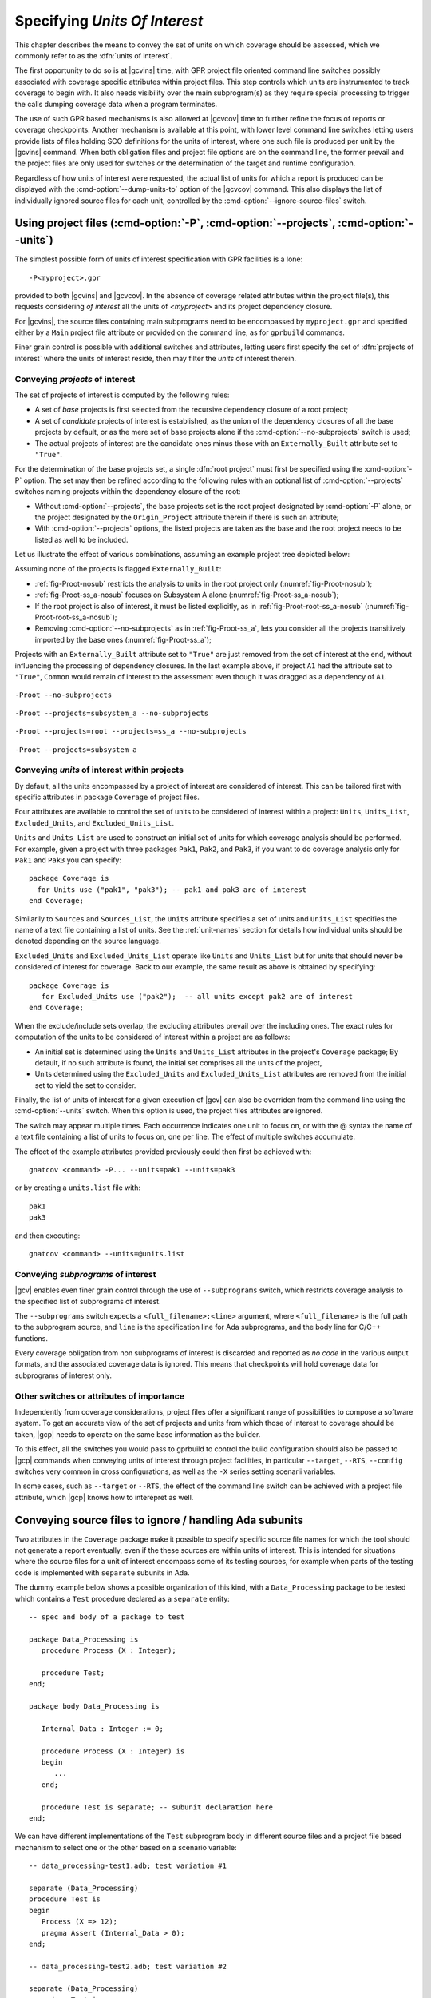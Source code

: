 .. _sunits:

Specifying *Units Of Interest*
==============================

This chapter describes the means to convey the set of units on which
coverage should be assessed, which we commonly refer to as the :dfn:`units of
interest`.

The first opportunity to do so is at |gcvins| time, with GPR project file
oriented command line switches possibly associated with coverage specific
attributes within project files. This step controls which units are
instrumented to track coverage to begin with. It also needs visibility
over the main subprogram(s) as they require special processing to trigger
the calls dumping coverage data when a program terminates.

The use of such GPR based mechanisms is also allowed at |gcvcov| time to
further refine the focus of reports or coverage checkpoints. Another mechanism
is available at this point, with lower level command line switches letting
users provide lists of files holding SCO definitions for the units of
interest, where one such file is produced per unit by the |gcvins| command.
When both obligation files and project file options are on the command line,
the former prevail and the project files are only used for switches or the
determination of the target and runtime configuration.

Regardless of how units of interest were requested, the actual list of units
for which a report is produced can be displayed with the
:cmd-option:`--dump-units-to` option of the |gcvcov| command. This also
displays the list of individually ignored source files for each unit,
controlled by the :cmd-option:`--ignore-source-files` switch.


.. _passing_gpr:

Using project files (:cmd-option:`-P`, :cmd-option:`--projects`, :cmd-option:`--units`)
---------------------------------------------------------------------------------------

The simplest possible form of units of interest specification with GPR
facilities is a lone::

  -P<myproject>.gpr

provided to both |gcvins| and |gcvcov|. In the absence of coverage related
attributes within the project file(s), this requests considering *of interest*
all the units of *<myproject>* and its project dependency closure.

For |gcvins|, the source files containing main subprograms need to be
encompassed by ``myproject.gpr`` and specified either by a ``Main``
project file attribute or provided on the command line, as for ``gprbuild``
commands.

Finer grain control is possible with additional switches and attributes,
letting users first specify the set of :dfn:`projects of interest` where the
units of interest reside, then may filter the *units* of interest therein.

Conveying *projects* of interest
********************************

The set of projects of interest is computed by the following rules:

- A set of *base* projects is first selected from the recursive
  dependency closure of a root project;

- A set of *candidate* projects of interest is established, as the union of the
  dependency closures of all the base projects by default, or as the mere set
  of base projects alone if the :cmd-option:`--no-subprojects` switch is used;

- The actual projects of interest are the candidate ones minus those
  with an ``Externally_Built`` attribute set to ``"True"``.

For the determination of the base projects set, a single :dfn:`root project`
must first be specified using the :cmd-option:`-P` option. The set may then be
refined according to the following rules with an optional list of
:cmd-option:`--projects` switches naming projects within the dependency closure
of the root:

- Without :cmd-option:`--projects`, the base projects set is the root project
  designated by :cmd-option:`-P` alone, or the project designated by the
  ``Origin_Project`` attribute therein if there is such an attribute;

- With :cmd-option:`--projects` options, the listed projects are taken as the
  base and the root project needs to be listed as well to be included.

Let us illustrate the effect of various combinations, assuming an example
project tree depicted below:

.. image:: prjtree.*
  :align: center

Assuming none of the projects is flagged ``Externally_Built``:

- :ref:`fig-Proot-nosub` restricts the analysis to units in the root
  project only (:numref:`fig-Proot-nosub`);

- :ref:`fig-Proot-ss_a-nosub` focuses on Subsystem A alone
  (:numref:`fig-Proot-ss_a-nosub`);

- If the root project is also of interest, it must be listed
  explicitly, as in :ref:`fig-Proot-root-ss_a-nosub`
  (:numref:`fig-Proot-root-ss_a-nosub`);

- Removing :cmd-option:`--no-subprojects` as in :ref:`fig-Proot-ss_a`, lets you
  consider all the projects transitively imported by the base ones
  (:numref:`fig-Proot-ss_a`);

Projects with an ``Externally_Built`` attribute set to ``"True"`` are
just removed from the set of interest at the end, without influencing
the processing of dependency closures. In the last example above, if
project ``A1`` had the attribute set to ``"True"``, ``Common`` would
remain of interest to the assessment even though it was dragged as a
dependency of ``A1``.


.. _fig-Proot-nosub:
.. figure:: Proot-nosub.*
  :align: center

  ``-Proot --no-subprojects``

.. _fig-Proot-ss_a-nosub:
.. figure:: Proot-ss_a-nosub.*
  :align: center

  ``-Proot --projects=subsystem_a --no-subprojects``

.. _fig-Proot-root-ss_a-nosub:
.. figure:: Proot-root-ss_a-nosub.*
  :align: center

  ``-Proot --projects=root --projects=ss_a --no-subprojects``

.. _fig-Proot-ss_a:
.. figure:: Proot-ss_a.*
  :align: center

  ``-Proot --projects=subsystem_a``

Conveying *units* of interest within projects
*********************************************

By default, all the units encompassed by a project of interest are considered
of interest. This can be tailored first with specific attributes in package
``Coverage`` of project files.

Four attributes are available to control the set of units to be considered of
interest within a project: ``Units``, ``Units_List``, ``Excluded_Units``, and
``Excluded_Units_List``.

``Units`` and ``Units_List`` are used to construct an initial set of units for
which coverage analysis should be performed.  For example, given a project
with three packages ``Pak1``, ``Pak2``, and ``Pak3``, if you want to do
coverage analysis only for ``Pak1`` and ``Pak3`` you can specify::

  package Coverage is
    for Units use ("pak1", "pak3"); -- pak1 and pak3 are of interest
  end Coverage;

Similarily to ``Sources`` and ``Sources_List``, the ``Units`` attribute
specifies a set of units and ``Units_List`` specifies the name of a text file
containing a list of units.  See the :ref:`unit-names` section for details
how individual units should be denoted depending on the source language.

``Excluded_Units`` and ``Excluded_Units_List`` operate like ``Units`` and
``Units_List`` but for units that should never be considered of interest for
coverage. Back to our example, the same result as above is obtained by
specifying::

   package Coverage is
      for Excluded_Units use ("pak2");  -- all units except pak2 are of interest
   end Coverage;

When the exclude/include sets overlap, the excluding attributes prevail
over the including ones. The exact rules for computation of the units to be
considered of interest within a project are as follows:

- An initial set is determined using the ``Units`` and ``Units_List``
  attributes in the project's ``Coverage`` package; By default, if no such
  attribute is found, the initial set comprises all the units of the project,

- Units determined using the ``Excluded_Units`` and ``Excluded_Units_List``
  attributes are removed from the initial set to yield the set to consider.

Finally, the list of units of interest for a given execution of |gcv| can also
be overriden from the command line using the :cmd-option:`--units` switch.
When this option is used, the project files attributes are ignored.

The switch may appear multiple times. Each occurrence indicates one
unit to focus on, or with the @ syntax the name of a text file
containing a list of units to focus on, one per line. The effect of
multiple switches accumulate.

The effect of the example attributes provided previously could then
first be achieved with::

  gnatcov <command> -P... --units=pak1 --units=pak3

or by creating a ``units.list`` file with::

  pak1
  pak3

and then executing::

  gnatcov <command> --units=@units.list

Conveying *subprograms* of interest
***********************************

|gcv| enables even finer grain control through the use of ``--subprograms``
switch, which restricts coverage analysis to the specified list of subprograms
of interest.

The ``--subprograms`` switch expects a ``<full_filename>:<line>`` argument,
where ``<full_filename>`` is the full path to the subprogram source, and
``line`` is the specification line for Ada subprograms, and the body line for
C/C++ functions.

Every coverage obligation from non subprograms of interest is discarded and
reported as *no code* in the various output formats, and the associated coverage
data is ignored. This means that checkpoints will hold coverage data for
subprograms of interest only.

.. _gpr_context:

Other switches or attributes of importance
******************************************

Independently from coverage considerations, project files offer a significant
range of possibilities to compose a software system.  To get an
accurate view of the set of projects and units from which those of interest to
coverage should be taken, |gcp| needs to operate on the same base information
as the builder.

To this effect, all the switches you would pass to gprbuild to control the
build configuration should also be passed to |gcp| commands when conveying
units of interest through project facilities, in particular ``--target``,
``--RTS``, ``--config`` switches very common in cross configurations, as well
as the ``-X`` series setting scenarii variables.

In some cases, such as ``--target`` or ``--RTS``, the effect of the command
line switch can be achieved with a project file attribute, which |gcp| knows
how to interepret as well.

.. _ignore_source_files:

Conveying source files to ignore / handling Ada subunits
--------------------------------------------------------

Two attributes in the ``Coverage`` package make it possible to specify
specific source file names for which the tool should not generate a
report eventually, even if the these sources are within units of
interest. This is intended for situations where the source files for a
unit of interest encompass some of its testing sources, for example
when parts of the testing code is implemented with ``separate``
subunits in Ada.

The dummy example below shows a possible organization of this kind,
with a ``Data_Processing`` package to be tested which contains a ``Test``
procedure declared as a ``separate`` entity::

  -- spec and body of a package to test

  package Data_Processing is
     procedure Process (X : Integer);

     procedure Test;
  end;

  package body Data_Processing is

     Internal_Data : Integer := 0;

     procedure Process (X : Integer) is
     begin
        ...
     end;

     procedure Test is separate; -- subunit declaration here
  end;

We can have different implementations of the ``Test`` subprogram body
in different source files and a project file based mechanism to select
one or the other based on a scenario variable::

  -- data_processing-test1.adb; test variation #1

  separate (Data_Processing)
  procedure Test is
  begin
     Process (X => 12);
     pragma Assert (Internal_Data > 0);
  end;

  -- data_processing-test2.adb; test variation #2

  separate (Data_Processing)
  procedure Test is
  begin
     Process (X => -8);
     pragma Assert (Internal_Data < 0);
  end;

  -- Project file with a Body source file name selection in a
  -- Naming project package:

  project P is
    TEST := external ("TEST");
    package Naming is
      for Body ("data_processing.test") use "data_processing-" & TEST & ".adb";
    end Naming;
  end P;

Then we can build one variant or the other with::

  -- run_all.adb

  with Data_Processing;
  procedure Run_All is
  begin
     Data_Processing.Test;
  end;

  $ gprbuild -Pp.gpr -XTEST=test1 run_all.adb
  $ gprbuild -Pp.gpr -XTEST=test2 run_all.adb
  ...

As any testing code, such subunits usually need to be excluded from
the coverage analysis scope. However, even though implemented in
separate source files, subunits are technically not units on their
own, so could not be excluded alone by the unit-based mechanisms
presented in previous sections.

The two attributes introduced here allow the specification of file
names to be ignored as a list of globbing patterns akin to those
allowed in Unix shells. All source files whose *base* name matches any
of the patterns are excluded from the analysis and from the output
report. Since only base names are matched, the provided patterns to
ignore should not include any path or directory component.

The first attribute, ``Ignored_Source_Files``, expects a direct list
of patterns. Even though intended for subunits, the attribute allows
file names corresponding to regular units as well. For our dummy
example, this could be::

    package Coverage is
      for Ignored_Source_Files use ("*-test*.adb", "run_all.adb");
    end Coverage;

The second one, ``Ignored_Source_Files_List``, expects the name of
a text file which contains the list of globbing patterns to ignore,
one line per pattern.

To achieve the same effect as with the first attribute for our
example, we could create a text file named ``ignore.list`` which would
contain::

  *-test.adb
  run_all.adb

And then have::

    package Coverage is
      for Ignored_Source_Files_List use "ignore.list";
    end Coverage;

As a possible alternative to the project file attributes, the |gcvcov| and
|gcvins| commands accept a :cmd-option:`--ignore-source-files` switch on the
command line.

This option can appear multiple times on the command line. Each
occurrence expects a single argument which is either a globbing
pattern for the name of source files to ignore (as for a
``Ignored_Source_Files`` attribute), or a :term:`@listfile argument`
that contains a list of such patterns (as for a
``Ignored_Source_Files_List`` attribute), and the effects of all the
options accumulate.

The example attributes provided previously would become::

  gnatcov <command> --ignore-source-files=*-test.adb --ignore-source-files=run_all.adb

or::

  gnatcov <command> --ignore-source-files=@ignore.list

When ``--ignore-source-files`` is provided on the command line, all
the ``Ignored_Source_Files`` and ``Ignored_Source_Files_List``
attributes are ignored.

.. _unit-names:

Compilation unit vs source file names
-------------------------------------

For Ada, explicit *compilation unit* names are given to library level packages
or subprograms, case insensitive. This is what must be used in project file
attributes or :cmd-option:`--units` arguments to elaborate the set of
:dfn:`units of interest`, not source file names.

This offers a simple and consistent naming basis to users, orthogonal to the
unit/source name mapping. Consider, for example, a project file with the set
of declarations below, which parameterizes the source file name to use for the
body of a ``Logger`` package depending on the kind of build performed::

  type Build_Mode_Type is ("Production", "Debug");
  Build_Mode : Build_Mode_Type := external ("BUILD_MODE", "Debug");

  package Naming is
     case Build_Mode is
        when "Production" =>
           for Implementation ("Logger") use "production-logger.adb";
        when "Debug" =>
           for Implementation ("Logger") use "debug-logger.adb";
     end case;
  end Naming;

Regardless of the build mode, restricting the analysis to the ``Logger``
package would be achieved with :cmd-option:`-P<project> --units=logger` or with
a ``Units`` attribute such as::

  package Coverage is
     for Units use ("Logger"); -- compilation unit name here
  end Coverage;


Source file names are used in the output reports, still, either in source
location references as part of the :cmd-option:`=report` outputs, or as the
base filename of annotated source files for other formats. For our ``Logger``
case above, the analysis with, for example, :cmd-option:`--annotate=xcov` of a
program built in Debug mode would yield a ``debug-logger.adb.xcov`` annotated
source result.

For C, the notion of *translation unit* resolves to the set of tokens that the
compiler gets to work on, after the pre-processing expansion of macros,
#include directives and the like. This doesn't have an explicit name and
:dfn:`units of interest` must be designated by the toplevel source file names
from which object files are produced.

Typically, from a sample ``foo.c`` source like:

.. code-block:: c

   #include "foo.h"

   static int bar (void)
   { ... }

   ...
   void foo (int x)
   { ... }


excluding ``foo.c`` from the analysis scope can be achieved with::

  package Coverage is
     for Excluded_Units use ("foo.c"); /* source file name here  */
  end Coverage;

.. _passing_scos:

Providing coverage obligation files (:cmd-option:`--sid`)
---------------------------------------------------------

With the :cmd-option:`--sid` command line option, users can convey the set of
units of interest by directly providing the set of files which contain the
coverage obligations for those units.

One such file is produced for each unit instrumented by the |gcvins| command,
next to the object file for a unit, with a `.sid` extension which stands for
*Source Instrumentation Data*.

Each occurrence of :cmd-option:`--sid` on the command line expects a
single argument which specifies a set of units of interest. Multiple
occurrences are allowed and the sets accumulate. The argument might be
either the name of a single `.sid` file for a unit, or a
:term:`@listfile arguments <@listfile argument>` expected to contain a
list of such file names.

For example, focusing on Ada units ``u1``, ``u2`` and ``u3`` can be achieved
with either ``--sid=u1.sid --sid=u2.sid --sid=u3.sid``, with ``--sid=u3.sid
--sid=@lst12`` where ``lst12`` is a text file containing the first two SID
file names, or with other combinations alike.
